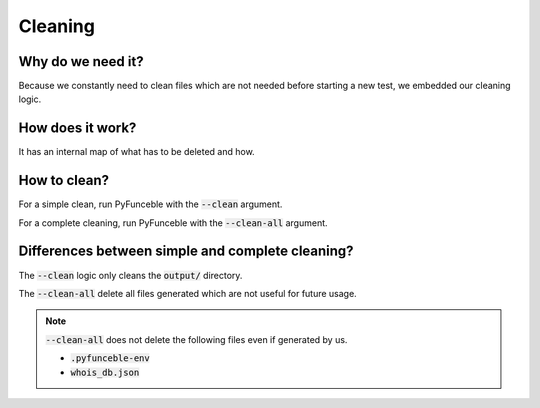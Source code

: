 Cleaning
========

Why do we need it?
------------------

Because we constantly need to clean files which are not needed before starting a new test,
we embedded our cleaning logic.

How does it work?
-----------------

It has an internal map of what has to be deleted and how.

How to clean?
-------------

For a simple clean, run PyFunceble with the :code:`--clean` argument.

For a complete cleaning, run PyFunceble with the :code:`--clean-all` argument.


Differences between simple and complete cleaning?
-------------------------------------------------

The :code:`--clean` logic only cleans the :code:`output/` directory.

The :code:`--clean-all` delete all files generated which are not useful for future usage.

.. note::
    :code:`--clean-all` does not delete the following files even if generated by us.

    * :code:`.pyfunceble-env`
    * :code:`whois_db.json`